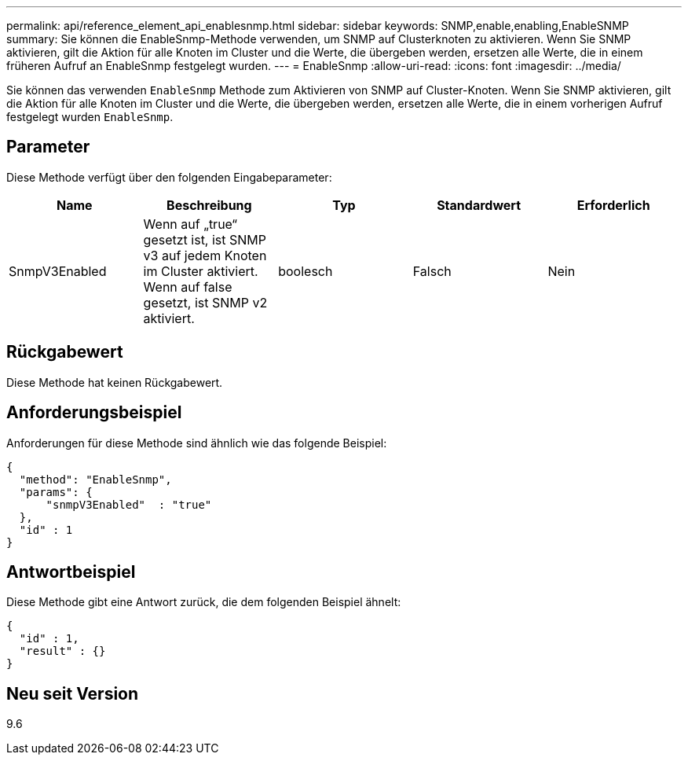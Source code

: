 ---
permalink: api/reference_element_api_enablesnmp.html 
sidebar: sidebar 
keywords: SNMP,enable,enabling,EnableSNMP 
summary: Sie können die EnableSnmp-Methode verwenden, um SNMP auf Clusterknoten zu aktivieren. Wenn Sie SNMP aktivieren, gilt die Aktion für alle Knoten im Cluster und die Werte, die übergeben werden, ersetzen alle Werte, die in einem früheren Aufruf an EnableSnmp festgelegt wurden. 
---
= EnableSnmp
:allow-uri-read: 
:icons: font
:imagesdir: ../media/


[role="lead"]
Sie können das verwenden `EnableSnmp` Methode zum Aktivieren von SNMP auf Cluster-Knoten. Wenn Sie SNMP aktivieren, gilt die Aktion für alle Knoten im Cluster und die Werte, die übergeben werden, ersetzen alle Werte, die in einem vorherigen Aufruf festgelegt wurden `EnableSnmp`.



== Parameter

Diese Methode verfügt über den folgenden Eingabeparameter:

|===
| Name | Beschreibung | Typ | Standardwert | Erforderlich 


 a| 
SnmpV3Enabled
 a| 
Wenn auf „true“ gesetzt ist, ist SNMP v3 auf jedem Knoten im Cluster aktiviert. Wenn auf false gesetzt, ist SNMP v2 aktiviert.
 a| 
boolesch
 a| 
Falsch
 a| 
Nein

|===


== Rückgabewert

Diese Methode hat keinen Rückgabewert.



== Anforderungsbeispiel

Anforderungen für diese Methode sind ähnlich wie das folgende Beispiel:

[listing]
----
{
  "method": "EnableSnmp",
  "params": {
      "snmpV3Enabled"  : "true"
  },
  "id" : 1
}
----


== Antwortbeispiel

Diese Methode gibt eine Antwort zurück, die dem folgenden Beispiel ähnelt:

[listing]
----
{
  "id" : 1,
  "result" : {}
}
----


== Neu seit Version

9.6
